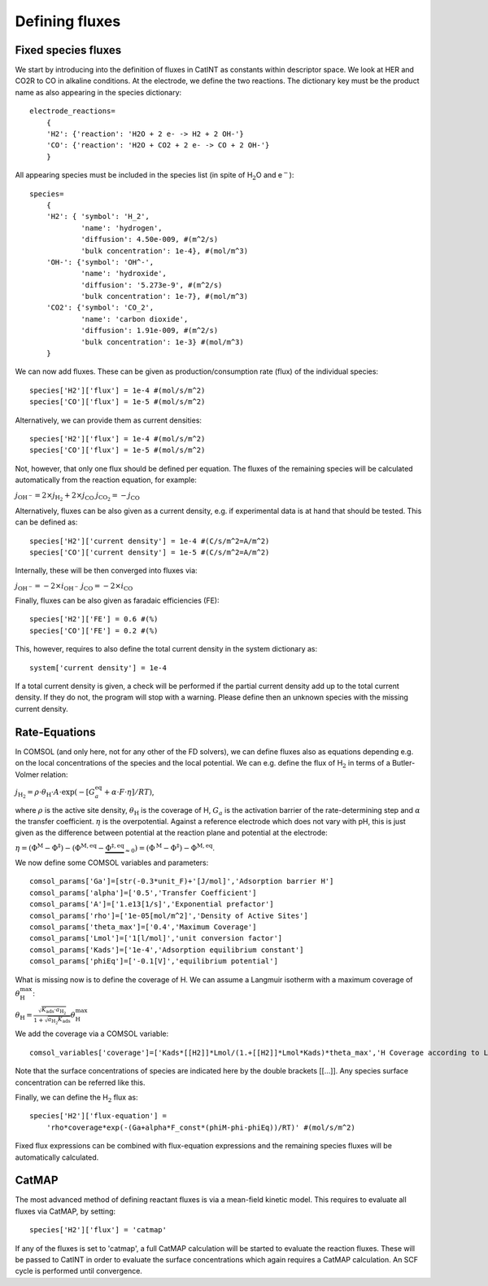 Defining fluxes
======================

Fixed species fluxes
--------------------

We start by introducing into the definition of fluxes in CatINT as
constants within descriptor space. We look at HER and CO2R to CO in
alkaline conditions. At the electrode, we define the two reactions. The
dictionary key must be the product name as also appearing in the species
dictionary:

::

    electrode_reactions=
        {
        'H2': {'reaction': 'H2O + 2 e- -> H2 + 2 OH-'}
        'CO': {'reaction': 'H2O + CO2 + 2 e- -> CO + 2 OH-'} 
        }
        

All appearing species must be included in the species list (in spite of
H\ :math:`_2`\ O and e\ :math:`^-`):

::

    species=
        {
        'H2': { 'symbol': 'H_2',
                'name': 'hydrogen',
                'diffusion': 4.50e-009, #(m^2/s)
                'bulk concentration': 1e-4}, #(mol/m^3)
        'OH-': {'symbol': 'OH^-',
                'name': 'hydroxide',
                'diffusion': '5.273e-9', #(m^2/s)
                'bulk concentration': 1e-7}, #(mol/m^3)
        'CO2': {'symbol': 'CO_2',
                'name': 'carbon dioxide',
                'diffusion': 1.91e-009, #(m^2/s)
                'bulk concentration': 1e-3} #(mol/m^3)
        }

We can now add fluxes. These can be given as production/consumption rate
(flux) of the individual species:

::

    species['H2']['flux'] = 1e-4 #(mol/s/m^2)
    species['CO']['flux'] = 1e-5 #(mol/s/m^2)

Alternatively, we can provide them as current densities:

::

    species['H2']['flux'] = 1e-4 #(mol/s/m^2)
    species['CO']['flux'] = 1e-5 #(mol/s/m^2)

Not, however, that only one flux should be defined per equation. The
fluxes of the remaining species will be calculated automatically from
the reaction equation, for example:

:math:`j_\mathrm{OH^-} = 2 \times j_\mathrm{H_2} + 2 \times j_\mathrm{CO}`
:math:`j_\mathrm{CO_2} = -j_\mathrm{CO}`

Alternatively, fluxes can be also given as a current density, e.g. if
experimental data is at hand that should be tested. This can be defined
as:

::

    species['H2']['current density'] = 1e-4 #(C/s/m^2=A/m^2)
    species['CO']['current density'] = 1e-5 #(C/s/m^2=A/m^2)

Internally, these will be then converged into fluxes via:

:math:`j_\mathrm{OH^-} = -2\times i_\mathrm{OH^-}`
:math:`j_\mathrm{CO} = -2\times i_\mathrm{CO}`

Finally, fluxes can be also given as faradaic efficiencies (FE):

::

    species['H2']['FE'] = 0.6 #(%)
    species['CO']['FE'] = 0.2 #(%)

This, however, requires to also define the total current density in the
system dictionary as:

::

    system['current density'] = 1e-4

If a total current density is given, a check will be performed if the
partial current density add up to the total current density. If they do
not, the program will stop with a warning. Please define then an unknown
species with the missing current density.

Rate-Equations
--------------

In COMSOL (and only here, not for any other of the FD solvers), we can
define fluxes also as equations depending e.g. on the local
concentrations of the species and the local potential. We can e.g.
define the flux of H\ :math:`_2` in terms of a Butler-Volmer relation:

:math:`j_\mathrm{H_2}=\rho\cdot\theta_\mathrm{H}\cdot A\cdot \exp(-[G_a^\mathrm{eq}+\alpha\cdot F\cdot \eta]/RT)`,

where :math:`\rho` is the active site density, :math:`\theta_\mathrm{H}`
is the coverage of H, :math:`G_a` is the activation barrier of the
rate-determining step and :math:`\alpha` the transfer coefficient.
:math:`\eta` is the overpotential. Against a reference electrode which
does not vary with pH, this is just given as the difference between
potential at the reaction plane and potential at the electrode:

:math:`\eta = (\Phi^\mathrm{M}-\Phi^\ddagger)-(\Phi^\mathrm{M,eq}-\underbrace{\Phi^{\ddagger,\mathrm{eq}}}_{\approx 0})=(\Phi^\mathrm{M}-\Phi^\ddagger)-\Phi^\mathrm{M,eq}`.

We now define some COMSOL variables and parameters:

::

    comsol_params['Ga']=[str(-0.3*unit_F)+'[J/mol]','Adsorption barrier H']
    comsol_params['alpha']=['0.5','Transfer Coefficient']
    comsol_params['A']=['1.e13[1/s]','Exponential prefactor']
    comsol_params['rho']=['1e-05[mol/m^2]','Density of Active Sites']
    comsol_params['theta_max']=['0.4','Maximum Coverage']
    comsol_params['Lmol']=['1[l/mol]','unit conversion factor']
    comsol_params['Kads']=['1e-4','Adsorption equilibrium constant']
    comsol_params['phiEq']=['-0.1[V]','equilibrium potential']

What is missing now is to define the coverage of H. We can assume a
Langmuir isotherm with a maximum coverage of
:math:`\theta_\mathrm{H}^\mathrm{max}`:

:math:`\theta_\mathrm{H}=\frac{\sqrt{K_\mathrm{ads}\cdot a_\mathrm{H_2}}}{1+\sqrt{a_\mathrm{H_2}K_\mathrm{ads}}}\theta_\mathrm{H}^\mathrm{max}`

We add the coverage via a COMSOL variable:

::

    comsol_variables['coverage']=['Kads*[[H2]]*Lmol/(1.+[[H2]]*Lmol*Kads)*theta_max','H Coverage according to Langmuir isotherm']

Note that the surface concentrations of species are indicated here by
the double brackets [[...]]. Any species surface concentration can be
referred like this.

Finally, we can define the H\ :math:`_2` flux as:

::

    species['H2']['flux-equation'] = 
        'rho*coverage*exp(-(Ga+alpha*F_const*(phiM-phi-phiEq))/RT)' #(mol/s/m^2)

Fixed flux expressions can be combined with flux-equation expressions
and the remaining species fluxes will be automatically calculated.

CatMAP
------

The most advanced method of defining reactant fluxes is via a mean-field
kinetic model. This requires to evaluate all fluxes via CatMAP, by
setting:

::

       species['H2']['flux'] = 'catmap'

If any of the fluxes is set to 'catmap', a full CatMAP calculation will
be started to evaluate the reaction fluxes. These will be passed to
CatINT in order to evaluate the surface concentrations which again
requires a CatMAP calculation. An SCF cycle is performed until
convergence.

